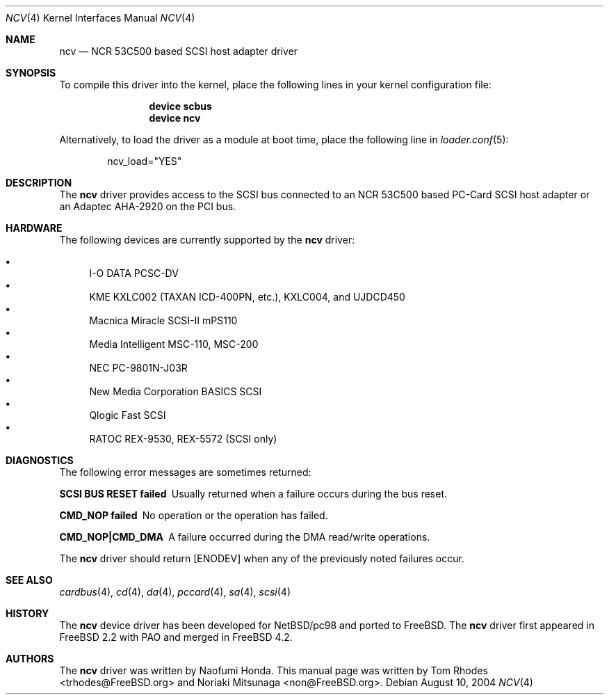 .\" Copyright (C) 2003 The FreeBSD Project. All rights reserved.
.\" Copyright (c) 2003 Noriaki Mitsunaga. All rights reserved.
.\"
.\" Redistribution and use in source and binary forms, with or without
.\" modification, are permitted provided that the following conditions
.\" are met:
.\" 1. Redistributions of source code must retain the above copyright
.\"    notice, this list of conditions and the following disclaimer.
.\" 2. Redistributions in binary form must reproduce the above copyright
.\"    notice, this list of conditions and the following disclaimer in the
.\"    documentation and/or other materials provided with the distribution.
.\"
.\" THIS SOFTWARE IS PROVIDED BY AUTHOR AND CONTRIBUTORS ``AS IS'' AND
.\" ANY EXPRESS OR IMPLIED WARRANTIES, INCLUDING, BUT NOT LIMITED TO, THE
.\" IMPLIED WARRANTIES OF MERCHANTABILITY AND FITNESS FOR A PARTICULAR PURPOSE
.\" ARE DISCLAIMED.  IN NO EVENT SHALL AUTHOR OR CONTRIBUTORS BE LIABLE
.\" FOR ANY DIRECT, INDIRECT, INCIDENTAL, SPECIAL, EXEMPLARY, OR CONSEQUENTIAL
.\" DAMAGES (INCLUDING, BUT NOT LIMITED TO, PROCUREMENT OF SUBSTITUTE GOODS
.\" OR SERVICES; LOSS OF USE, DATA, OR PROFITS; OR BUSINESS INTERRUPTION)
.\" HOWEVER CAUSED AND ON ANY THEORY OF LIABILITY, WHETHER IN CONTRACT, STRICT
.\" LIABILITY, OR TORT (INCLUDING NEGLIGENCE OR OTHERWISE) ARISING IN ANY WAY
.\" OUT OF THE USE OF THIS SOFTWARE, EVEN IF ADVISED OF THE POSSIBILITY OF
.\" SUCH DAMAGE.
.\"
.\" $FreeBSD: src/share/man/man4/ncv.4,v 1.7.10.1.8.1 2012/03/03 06:15:13 kensmith Exp $
.\"
.Dd August 10, 2004
.Dt NCV 4
.Os
.Sh NAME
.Nm ncv
.Nd "NCR 53C500 based SCSI host adapter driver"
.Sh SYNOPSIS
To compile this driver into the kernel,
place the following lines in your
kernel configuration file:
.Bd -ragged -offset indent
.Cd "device scbus"
.Cd "device ncv"
.Ed
.Pp
Alternatively, to load the driver as a
module at boot time, place the following line in
.Xr loader.conf 5 :
.Bd -literal -offset indent
ncv_load="YES"
.Ed
.Sh DESCRIPTION
The
.Nm
driver provides access to the
.Tn SCSI
bus
connected to an NCR 53C500 based
PC-Card
.Tn SCSI
host adapter or an Adaptec AHA-2920 on the
.Tn PCI
bus.
.Sh HARDWARE
The following devices are currently supported by the
.Nm
driver:
.Pp
.Bl -bullet -compact
.It
I-O DATA PCSC-DV
.It
KME KXLC002 (TAXAN ICD-400PN, etc.), KXLC004, and UJDCD450
.It
Macnica Miracle SCSI-II mPS110
.It
Media Intelligent MSC-110, MSC-200
.It
NEC PC-9801N-J03R
.It
New Media Corporation BASICS SCSI
.It
Qlogic Fast SCSI
.It
RATOC REX-9530, REX-5572 (SCSI only)
.El
.Sh DIAGNOSTICS
The following error messages are sometimes returned:
.Bl -diag
.It "SCSI BUS RESET failed"
Usually returned when a failure occurs during
the bus reset.
.It "CMD_NOP failed"
No operation or the operation has failed.
.It "CMD_NOP|CMD_DMA"
A failure occurred during the
.Tn DMA
read/write operations.
.El
.Pp
The
.Nm
driver should return
.Bq Er ENODEV
when any of the previously noted failures occur.
.Sh SEE ALSO
.Xr cardbus 4 ,
.Xr cd 4 ,
.Xr da 4 ,
.Xr pccard 4 ,
.Xr sa 4 ,
.Xr scsi 4
.Sh HISTORY
The
.Nm
device driver has been developed for
.Nx Ns / Ns Tn pc98
and ported to
.Fx .
The
.Nm
driver first appeared in
.Fx 2.2
with
.Tn PAO
and merged in
.Fx 4.2 .
.Sh AUTHORS
.An -nosplit
The
.Nm
driver was written by
.An Naofumi Honda .
This manual page was written by
.An Tom Rhodes Aq trhodes@FreeBSD.org
and
.An Noriaki Mitsunaga Aq non@FreeBSD.org .
